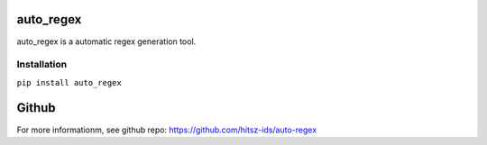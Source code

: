 ========================================
auto_regex
========================================
auto_regex is a automatic regex generation tool.


Installation
========================================

``pip install auto_regex``

========================================
Github
========================================

For more informationm, see github repo: https://github.com/hitsz-ids/auto-regex